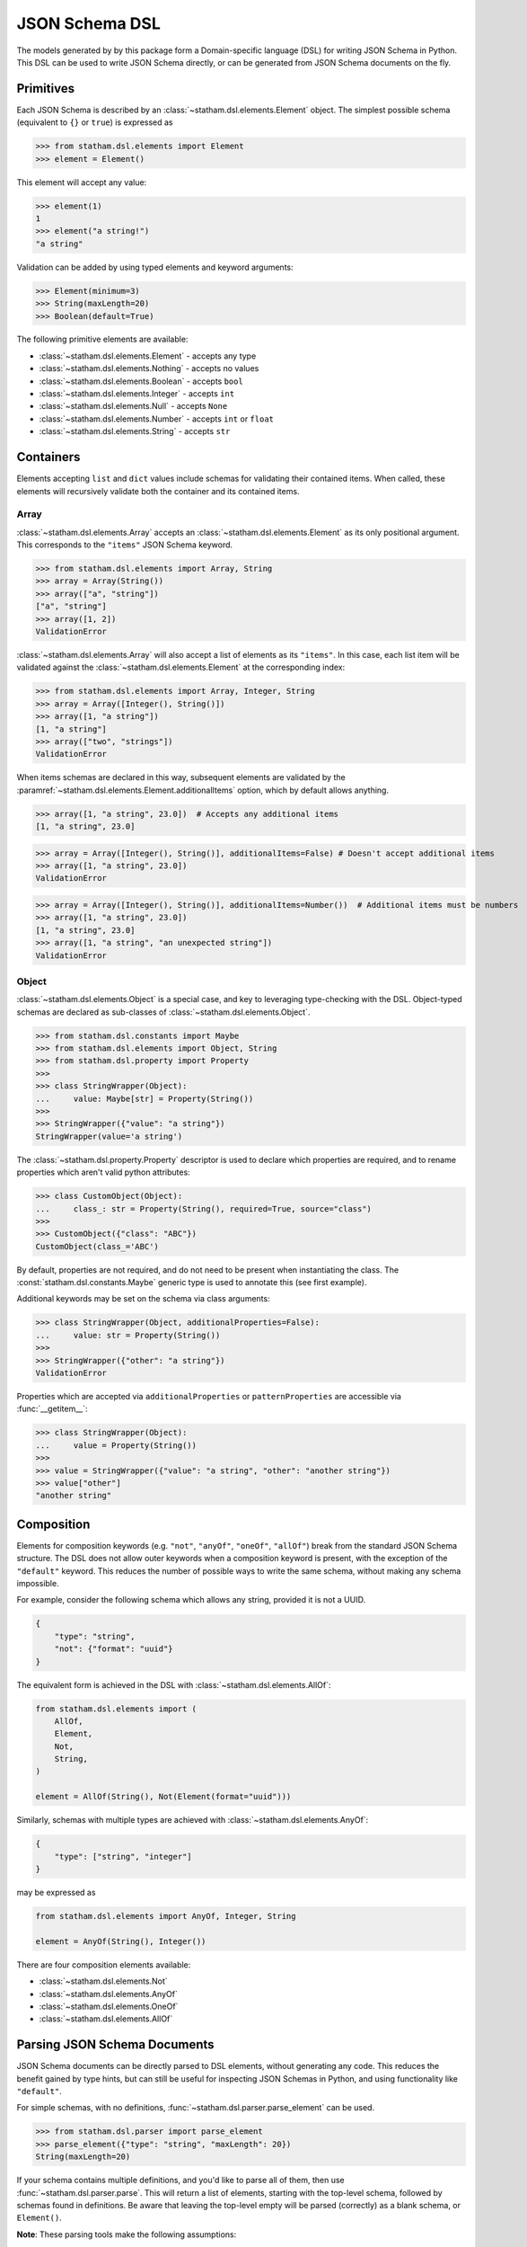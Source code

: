 .. _dsl:

JSON Schema DSL
===============

The models generated by by this package form a Domain-specific language (DSL) for writing JSON Schema in Python. This DSL can be used to write JSON Schema directly, or can be generated from JSON Schema documents on the fly.


Primitives
~~~~~~~~~~

Each JSON Schema is described by an :class:`~statham.dsl.elements.Element` object. The simplest possible schema (equivalent to ``{}`` or ``true``) is expressed as

>>> from statham.dsl.elements import Element
>>> element = Element()

This element will accept any value:

>>> element(1)
1
>>> element("a string!")
"a string"


Validation can be added by using typed elements and keyword arguments:

>>> Element(minimum=3)
>>> String(maxLength=20)
>>> Boolean(default=True)


The following primitive elements are available:

* :class:`~statham.dsl.elements.Element` - accepts any type
* :class:`~statham.dsl.elements.Nothing` - accepts no values
* :class:`~statham.dsl.elements.Boolean` - accepts ``bool``
* :class:`~statham.dsl.elements.Integer` - accepts ``int``
* :class:`~statham.dsl.elements.Null` - accepts ``None``
* :class:`~statham.dsl.elements.Number` - accepts ``int`` or ``float``
* :class:`~statham.dsl.elements.String` - accepts ``str``



Containers
~~~~~~~~~~

Elements accepting ``list`` and ``dict`` values include schemas for validating their contained items. When called, these elements will recursively validate both the container and its contained items.

Array
`````

:class:`~statham.dsl.elements.Array` accepts an :class:`~statham.dsl.elements.Element` as its only positional argument. This corresponds to the ``"items"`` JSON Schema keyword.

>>> from statham.dsl.elements import Array, String
>>> array = Array(String())
>>> array(["a", "string"])
["a", "string"]
>>> array([1, 2])
ValidationError


:class:`~statham.dsl.elements.Array` will also accept a list of elements as its ``"items"``. In this case, each list item will be validated against the :class:`~statham.dsl.elements.Element` at the corresponding index:

>>> from statham.dsl.elements import Array, Integer, String
>>> array = Array([Integer(), String()])
>>> array([1, "a string"])
[1, "a string"]
>>> array(["two", "strings"])
ValidationError

When items schemas are declared in this way, subsequent elements are validated by the :paramref:`~statham.dsl.elements.Element.additionalItems` option, which by default allows anything.

>>> array([1, "a string", 23.0])  # Accepts any additional items
[1, "a string", 23.0]

>>> array = Array([Integer(), String()], additionalItems=False) # Doesn't accept additional items
>>> array([1, "a string", 23.0])
ValidationError

>>> array = Array([Integer(), String()], additionalItems=Number())  # Additional items must be numbers
>>> array([1, "a string", 23.0])
[1, "a string", 23.0]
>>> array([1, "a string", "an unexpected string"])
ValidationError



Object
``````

:class:`~statham.dsl.elements.Object` is a special case, and key to leveraging type-checking with the DSL. Object-typed schemas are declared as sub-classes of :class:`~statham.dsl.elements.Object`.

>>> from statham.dsl.constants import Maybe
>>> from statham.dsl.elements import Object, String
>>> from statham.dsl.property import Property
>>>
>>> class StringWrapper(Object):
...     value: Maybe[str] = Property(String())
>>>
>>> StringWrapper({"value": "a string"})
StringWrapper(value='a string')

The :class:`~statham.dsl.property.Property` descriptor is used to declare which properties are required, and to rename properties which aren't valid python attributes:

>>> class CustomObject(Object):
...     class_: str = Property(String(), required=True, source="class")
>>>
>>> CustomObject({"class": "ABC"})
CustomObject(class_='ABC')

By default, properties are not required, and do not need to be present when instantiating the class. The :const:`statham.dsl.constants.Maybe` generic type is used to annotate this (see first example).

Additional keywords may be set on the schema via class arguments:

>>> class StringWrapper(Object, additionalProperties=False):
...     value: str = Property(String())
>>>
>>> StringWrapper({"other": "a string"})
ValidationError

Properties which are accepted via ``additionalProperties`` or ``patternProperties`` are accessible via :func:`__getitem__`:

>>> class StringWrapper(Object):
...     value = Property(String())
>>>
>>> value = StringWrapper({"value": "a string", "other": "another string"})
>>> value["other"]
"another string"


Composition
~~~~~~~~~~~

Elements for composition keywords (e.g. ``"not"``, ``"anyOf"``, ``"oneOf"``, ``"allOf"``) break from the standard JSON Schema structure. The DSL does not allow outer keywords when a composition keyword is present, with the exception of the ``"default"`` keyword. This reduces the number of possible ways to write the same schema, without making any schema impossible.

For example, consider the following schema which allows any string, provided it is not a UUID.

.. code:: json

    {
        "type": "string",
        "not": {"format": "uuid"}
    }

The equivalent form is achieved in the DSL with :class:`~statham.dsl.elements.AllOf`:

.. code:: python

    from statham.dsl.elements import (
        AllOf,
        Element,
        Not,
        String,
    )

    element = AllOf(String(), Not(Element(format="uuid")))


Similarly, schemas with multiple types are achieved with :class:`~statham.dsl.elements.AnyOf`:

.. code:: json

    {
        "type": ["string", "integer"]
    }

may be expressed as

.. code:: python

    from statham.dsl.elements import AnyOf, Integer, String

    element = AnyOf(String(), Integer())


There are four composition elements available:

* :class:`~statham.dsl.elements.Not`
* :class:`~statham.dsl.elements.AnyOf`
* :class:`~statham.dsl.elements.OneOf`
* :class:`~statham.dsl.elements.AllOf`


Parsing JSON Schema Documents
~~~~~~~~~~~~~~~~~~~~~~~~~~~~~

JSON Schema documents can be directly parsed to DSL elements, without generating any code. This reduces the benefit gained by type hints, but can still be useful for inspecting JSON Schemas in Python, and using functionality like ``"default"``.


For simple schemas, with no definitions, :func:`~statham.dsl.parser.parse_element` can be used.

>>> from statham.dsl.parser import parse_element
>>> parse_element({"type": "string", "maxLength": 20})
String(maxLength=20)


If your schema contains multiple definitions, and you'd like to parse all of them, then use :func:`~statham.dsl.parser.parse`. This will return a list of elements, starting with the top-level schema, followed by schemas found in definitions. Be aware that leaving the top-level empty will be parsed (correctly) as a blank schema, or ``Element()``.

**Note**: These parsing tools make the following assumptions:

1. The schema has already been dereferenced
2. Any ``"object"`` schemas have a ``"title"`` annotation

``statham`` uses another library to do this automatically when performing code generation, you can do it yourself like so:

>>> from json_ref_dict import materialize, RefDict
>>> from statham.titles import title_labeller
>>>
>>> schema = materialize(
...     RefDict.from_uri(<uri>), context_labeller=title_labeller()
>>> )
>>> # You can now parse this schema!

For more information about what this is doing, look at `json-ref-dict <https://pypi.org/project/json-ref-dict/0.6.0/>`_.
